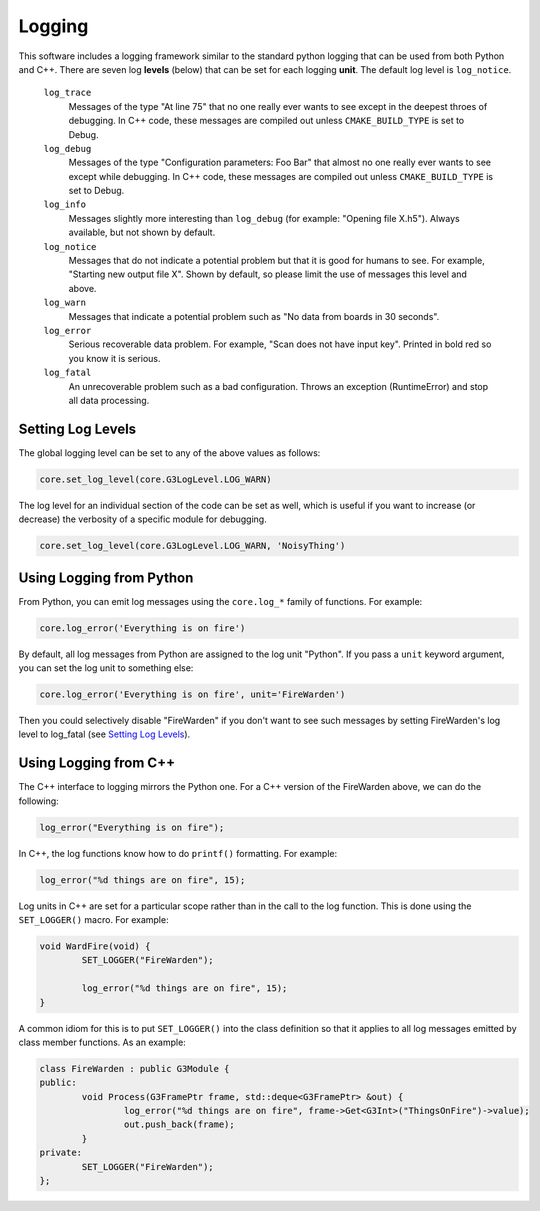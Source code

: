 Logging
-------

This software includes a logging framework similar to the standard python logging that can be used from both Python and C++. There are seven log **levels** (below) that can be set for each logging **unit**. The default log level is ``log_notice``.

 ``log_trace``
   Messages of the type "At line 75" that no one really ever wants to see except in the deepest throes of debugging. In C++ code, these messages are compiled out unless ``CMAKE_BUILD_TYPE`` is set to Debug.
 ``log_debug``
   Messages of the type "Configuration parameters: Foo Bar" that almost no one really ever wants to see except while debugging. In C++ code, these messages are compiled out unless ``CMAKE_BUILD_TYPE`` is set to Debug.
 ``log_info``
   Messages slightly more interesting than ``log_debug`` (for example: "Opening file X.h5"). Always available, but not shown by default.
 ``log_notice``
   Messages that do not indicate a potential problem but that it is good for humans to see. For example, "Starting new output file X". Shown by default, so please limit the use of messages this level and above.
 ``log_warn``
   Messages that indicate a potential problem such as "No data from boards in 30 seconds".
 ``log_error``
   Serious recoverable data problem. For example, "Scan does not have input key". Printed in bold red so you know it is serious.
 ``log_fatal``
   An unrecoverable problem such as a bad configuration. Throws an exception (RuntimeError) and stop all data processing.

Setting Log Levels
==================

The global logging level can be set to any of the above values as follows:

.. code-block:: python

	core.set_log_level(core.G3LogLevel.LOG_WARN)

The log level for an individual section of the code can be set as well, which is useful if you want to increase (or decrease) the verbosity of a specific module for debugging.

.. code-block:: python

	core.set_log_level(core.G3LogLevel.LOG_WARN, 'NoisyThing')

Using Logging from Python
=========================

From Python, you can emit log messages using the ``core.log_*`` family of functions. For example:

.. code-block:: python

	core.log_error('Everything is on fire')

By default, all log messages from Python are assigned to the log unit "Python". If you pass a ``unit`` keyword argument, you can set the log unit to something else:

.. code-block:: python

	core.log_error('Everything is on fire', unit='FireWarden')

Then you could selectively disable "FireWarden" if you don't want to see such messages by setting FireWarden's log level to log_fatal (see `Setting Log Levels`_).

Using Logging from C++
======================

The C++ interface to logging mirrors the Python one. For a C++ version of the FireWarden above, we can do the following:

.. code-block:: c++

	log_error("Everything is on fire");

In C++, the log functions know how to do ``printf()`` formatting. For example:

.. code-block:: c++

	log_error("%d things are on fire", 15);

Log units in C++ are set for a particular scope rather than in the call to the log function. This is done using the ``SET_LOGGER()`` macro. For example:

.. code-block:: c++

	void WardFire(void) {
		SET_LOGGER("FireWarden");

		log_error("%d things are on fire", 15);
	}

A common idiom for this is to put ``SET_LOGGER()`` into the class definition so that it applies to all log messages emitted by class member functions. As an example:

.. code-block:: c++

	class FireWarden : public G3Module {
	public:
		void Process(G3FramePtr frame, std::deque<G3FramePtr> &out) {
			log_error("%d things are on fire", frame->Get<G3Int>("ThingsOnFire")->value);
			out.push_back(frame);
		}
	private:
		SET_LOGGER("FireWarden");
	};

